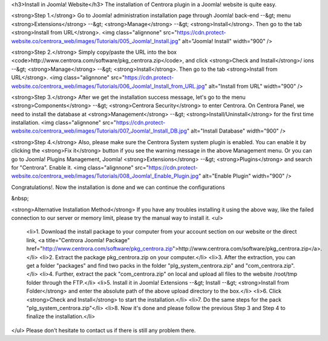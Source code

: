 <h3>Install in Joomla! Website</h3>
The installation of Centrora plugin in a Joomla! website is quite easy.

<strong>Step 1.</strong>
Go to Joomla! administration installation page through Joomla! back-end --&gt; menu <strong>Extensions</strong> --&gt; <strong>Manage</strong> --&gt; <strong>Install</strong>. Then go to the tab <strong>Install from URL</strong>.
<img class="alignnone" src="https://cdn.protect-website.co/centrora_web/images/Tutorials/005_Joomla!_Install.jpg" alt="Joomla! Install" width="900" />

<strong>Step 2.</strong>
Simply copy/paste the URL into the box <code>http://www.centrora.com/software/pkg_centrora.zip</code>, and click <strong>Check and Install</strong>/
ions --&gt; <strong>Manage</strong> --&gt; <strong>Install</strong>. Then go to the tab <strong>Install from URL</strong>.
<img class="alignnone" src="https://cdn.protect-website.co/centrora_web/images/Tutorials/006_Joomla!_Install_from_URL.jpg" alt="Install from URL" width="900" />

<strong>Step 3.</strong>
After we get the installation success message, let's go to the menu <strong>Components</strong> --&gt; <strong>Centrora Security</strong> to enter Centrora. On Centrora Panel, we need to install the database at <strong>Management</strong> --&gt; <strong>Install/Uninstall</strong> for the first time installation.
<img class="alignnone" src="https://cdn.protect-website.co/centrora_web/images/Tutorials/007_Joomla!_Install_DB.jpg" alt="Install Database" width="900" />

<strong>Step 4.</strong>
Also, please make sure the Centrora System system plugin is enabled. You can enable it by clicking the <strong>Fix it</strong> button if you see the warning message in the above Management menu. Or you can go to Joomla! Plugins Management, Joomla! <strong>Extensions</strong> --&gt; <strong>Plugins</strong> and search for "Centrora". Enable it.
<img class="alignnone" src="https://cdn.protect-website.co/centrora_web/images/Tutorials/008_Joomla!_Enable_Plugin.jpg" alt="Enable Plugin" width="900" />

Congratulations!. Now the installation is done and we can continue the configurations

&nbsp;

<strong>Alternative Installation Method</strong>
If you have any troubles installing it using the above way, like the failed connection to our server or memory limit, please try the manual way to install it.
<ul>
 	<li>1. Download the install package to your computer from your account section on our website or the direct link, <a title="Centrora Joomla! Package" href="http://www.centrora.com/software/pkg_centrora.zip">http://www.centrora.com/software/pkg_centrora.zip</a>.</li>
 	<li>2. Extract the package pkg_centrora.zip on your computer.</li>
 	<li>3. After the extraction, you can get a folder "packages" and find two packs in the folder "plg_system_centrora.zip" and "com_centrora.zip".</li>
 	<li>4. Further, extract the pack "com_centrora.zip" on local and upload all files to the website /root/tmp folder through the FTP.</li>
 	<li>5. Install it in Joomla! Extensions --&gt; Install --&gt; <strong>Install from Folder</strong> and enter the absolute path of the above upload directory to the box.</li>
 	<li>6. Click <strong>Check and Install</strong> to start the installation.</li>
 	<li>7. Do the same steps for the pack "plg_system_centrora.zip"</li>
 	<li>8. Now it's done and please follow the previous Step 3 and Step 4 to finalize the installation.</li>
</ul>
Please don't hesitate to contact us if there is still any problem there.